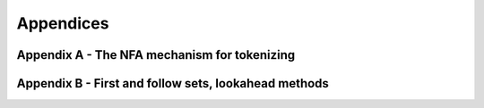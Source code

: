 Appendices
==========

Appendix A - The NFA mechanism for tokenizing
---------------------------------------------

Appendix B - First and follow sets, lookahead methods
-----------------------------------------------------
